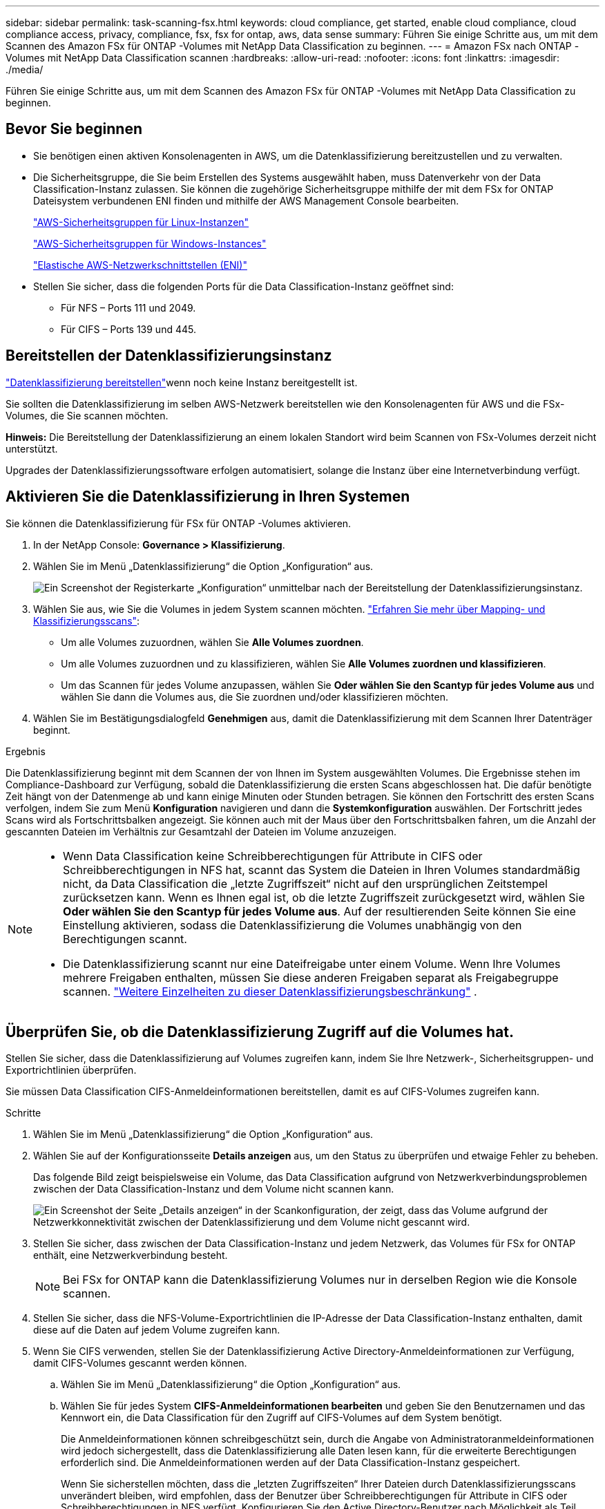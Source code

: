 ---
sidebar: sidebar 
permalink: task-scanning-fsx.html 
keywords: cloud compliance, get started, enable cloud compliance, cloud compliance access, privacy, compliance, fsx, fsx for ontap, aws, data sense 
summary: Führen Sie einige Schritte aus, um mit dem Scannen des Amazon FSx für ONTAP -Volumes mit NetApp Data Classification zu beginnen. 
---
= Amazon FSx nach ONTAP -Volumes mit NetApp Data Classification scannen
:hardbreaks:
:allow-uri-read: 
:nofooter: 
:icons: font
:linkattrs: 
:imagesdir: ./media/


[role="lead"]
Führen Sie einige Schritte aus, um mit dem Scannen des Amazon FSx für ONTAP -Volumes mit NetApp Data Classification zu beginnen.



== Bevor Sie beginnen

* Sie benötigen einen aktiven Konsolenagenten in AWS, um die Datenklassifizierung bereitzustellen und zu verwalten.
* Die Sicherheitsgruppe, die Sie beim Erstellen des Systems ausgewählt haben, muss Datenverkehr von der Data Classification-Instanz zulassen.  Sie können die zugehörige Sicherheitsgruppe mithilfe der mit dem FSx for ONTAP Dateisystem verbundenen ENI finden und mithilfe der AWS Management Console bearbeiten.
+
https://docs.aws.amazon.com/AWSEC2/latest/UserGuide/security-group-rules.html["AWS-Sicherheitsgruppen für Linux-Instanzen"^]

+
https://docs.aws.amazon.com/AWSEC2/latest/WindowsGuide/security-group-rules.html["AWS-Sicherheitsgruppen für Windows-Instances"^]

+
https://docs.aws.amazon.com/AWSEC2/latest/UserGuide/using-eni.html["Elastische AWS-Netzwerkschnittstellen (ENI)"^]

* Stellen Sie sicher, dass die folgenden Ports für die Data Classification-Instanz geöffnet sind:
+
** Für NFS – Ports 111 und 2049.
** Für CIFS – Ports 139 und 445.






== Bereitstellen der Datenklassifizierungsinstanz

link:task-deploy-cloud-compliance.html["Datenklassifizierung bereitstellen"^]wenn noch keine Instanz bereitgestellt ist.

Sie sollten die Datenklassifizierung im selben AWS-Netzwerk bereitstellen wie den Konsolenagenten für AWS und die FSx-Volumes, die Sie scannen möchten.

*Hinweis:* Die Bereitstellung der Datenklassifizierung an einem lokalen Standort wird beim Scannen von FSx-Volumes derzeit nicht unterstützt.

Upgrades der Datenklassifizierungssoftware erfolgen automatisiert, solange die Instanz über eine Internetverbindung verfügt.



== Aktivieren Sie die Datenklassifizierung in Ihren Systemen

Sie können die Datenklassifizierung für FSx für ONTAP -Volumes aktivieren.

. In der NetApp Console: *Governance > Klassifizierung*.
. Wählen Sie im Menü „Datenklassifizierung“ die Option „Konfiguration“ aus.
+
image:screenshot_fsx_scanning_activate.png["Ein Screenshot der Registerkarte „Konfiguration“ unmittelbar nach der Bereitstellung der Datenklassifizierungsinstanz."]

. Wählen Sie aus, wie Sie die Volumes in jedem System scannen möchten. link:concept-classification.html#whats-the-difference-between-mapping-and-classification-scans["Erfahren Sie mehr über Mapping- und Klassifizierungsscans"]:
+
** Um alle Volumes zuzuordnen, wählen Sie *Alle Volumes zuordnen*.
** Um alle Volumes zuzuordnen und zu klassifizieren, wählen Sie *Alle Volumes zuordnen und klassifizieren*.
** Um das Scannen für jedes Volume anzupassen, wählen Sie *Oder wählen Sie den Scantyp für jedes Volume aus* und wählen Sie dann die Volumes aus, die Sie zuordnen und/oder klassifizieren möchten.


. Wählen Sie im Bestätigungsdialogfeld *Genehmigen* aus, damit die Datenklassifizierung mit dem Scannen Ihrer Datenträger beginnt.


.Ergebnis
Die Datenklassifizierung beginnt mit dem Scannen der von Ihnen im System ausgewählten Volumes.  Die Ergebnisse stehen im Compliance-Dashboard zur Verfügung, sobald die Datenklassifizierung die ersten Scans abgeschlossen hat.  Die dafür benötigte Zeit hängt von der Datenmenge ab und kann einige Minuten oder Stunden betragen.  Sie können den Fortschritt des ersten Scans verfolgen, indem Sie zum Menü **Konfiguration** navigieren und dann die **Systemkonfiguration** auswählen.  Der Fortschritt jedes Scans wird als Fortschrittsbalken angezeigt.  Sie können auch mit der Maus über den Fortschrittsbalken fahren, um die Anzahl der gescannten Dateien im Verhältnis zur Gesamtzahl der Dateien im Volume anzuzeigen.

[NOTE]
====
* Wenn Data Classification keine Schreibberechtigungen für Attribute in CIFS oder Schreibberechtigungen in NFS hat, scannt das System die Dateien in Ihren Volumes standardmäßig nicht, da Data Classification die „letzte Zugriffszeit“ nicht auf den ursprünglichen Zeitstempel zurücksetzen kann.  Wenn es Ihnen egal ist, ob die letzte Zugriffszeit zurückgesetzt wird, wählen Sie *Oder wählen Sie den Scantyp für jedes Volume aus*.  Auf der resultierenden Seite können Sie eine Einstellung aktivieren, sodass die Datenklassifizierung die Volumes unabhängig von den Berechtigungen scannt.
* Die Datenklassifizierung scannt nur eine Dateifreigabe unter einem Volume.  Wenn Ihre Volumes mehrere Freigaben enthalten, müssen Sie diese anderen Freigaben separat als Freigabegruppe scannen. link:reference-limitations.html#data-classification-scans-only-one-share-under-a-volume["Weitere Einzelheiten zu dieser Datenklassifizierungsbeschränkung"^] .


====


== Überprüfen Sie, ob die Datenklassifizierung Zugriff auf die Volumes hat.

Stellen Sie sicher, dass die Datenklassifizierung auf Volumes zugreifen kann, indem Sie Ihre Netzwerk-, Sicherheitsgruppen- und Exportrichtlinien überprüfen.

Sie müssen Data Classification CIFS-Anmeldeinformationen bereitstellen, damit es auf CIFS-Volumes zugreifen kann.

.Schritte
. Wählen Sie im Menü „Datenklassifizierung“ die Option „Konfiguration“ aus.
. Wählen Sie auf der Konfigurationsseite *Details anzeigen* aus, um den Status zu überprüfen und etwaige Fehler zu beheben.
+
Das folgende Bild zeigt beispielsweise ein Volume, das Data Classification aufgrund von Netzwerkverbindungsproblemen zwischen der Data Classification-Instanz und dem Volume nicht scannen kann.

+
image:screenshot_fsx_scanning_no_network_error.png["Ein Screenshot der Seite „Details anzeigen“ in der Scankonfiguration, der zeigt, dass das Volume aufgrund der Netzwerkkonnektivität zwischen der Datenklassifizierung und dem Volume nicht gescannt wird."]

. Stellen Sie sicher, dass zwischen der Data Classification-Instanz und jedem Netzwerk, das Volumes für FSx for ONTAP enthält, eine Netzwerkverbindung besteht.
+

NOTE: Bei FSx for ONTAP kann die Datenklassifizierung Volumes nur in derselben Region wie die Konsole scannen.

. Stellen Sie sicher, dass die NFS-Volume-Exportrichtlinien die IP-Adresse der Data Classification-Instanz enthalten, damit diese auf die Daten auf jedem Volume zugreifen kann.
. Wenn Sie CIFS verwenden, stellen Sie der Datenklassifizierung Active Directory-Anmeldeinformationen zur Verfügung, damit CIFS-Volumes gescannt werden können.
+
.. Wählen Sie im Menü „Datenklassifizierung“ die Option „Konfiguration“ aus.
.. Wählen Sie für jedes System *CIFS-Anmeldeinformationen bearbeiten* und geben Sie den Benutzernamen und das Kennwort ein, die Data Classification für den Zugriff auf CIFS-Volumes auf dem System benötigt.
+
Die Anmeldeinformationen können schreibgeschützt sein, durch die Angabe von Administratoranmeldeinformationen wird jedoch sichergestellt, dass die Datenklassifizierung alle Daten lesen kann, für die erweiterte Berechtigungen erforderlich sind.  Die Anmeldeinformationen werden auf der Data Classification-Instanz gespeichert.

+
Wenn Sie sicherstellen möchten, dass die „letzten Zugriffszeiten“ Ihrer Dateien durch Datenklassifizierungsscans unverändert bleiben, wird empfohlen, dass der Benutzer über Schreibberechtigungen für Attribute in CIFS oder Schreibberechtigungen in NFS verfügt. Konfigurieren Sie den Active Directory-Benutzer nach Möglichkeit als Teil einer übergeordneten Gruppe in der Organisation, die über Berechtigungen für alle Dateien verfügt.

+
Nachdem Sie die Anmeldeinformationen eingegeben haben, sollte eine Meldung angezeigt werden, dass alle CIFS-Volumes erfolgreich authentifiziert wurden.







== Aktivieren und Deaktivieren von Compliance-Scans auf Volumes

Sie können Scans auf jedem System jederzeit von der Konfigurationsseite aus starten oder stoppen.  Sie können Scans auch von reinen Mapping-Scans auf Mapping- und Klassifizierungs-Scans umstellen und umgekehrt.  Es wird empfohlen, alle Volumes in einem System zu scannen.


TIP: Neue Datenträger, die dem System hinzugefügt werden, werden nur dann automatisch gescannt, wenn Sie im Überschriftenbereich die Einstellung *Zuordnen* oder *Zuordnen und klassifizieren* ausgewählt haben. Wenn Sie im Überschriftenbereich die Option *Benutzerdefiniert* oder *Aus* einstellen, müssen Sie die Zuordnung und/oder das vollständige Scannen für jedes neue Volume aktivieren, das Sie dem System hinzufügen.

Der Schalter oben auf der Seite für *Scannen bei fehlenden Schreibberechtigungen* ist standardmäßig deaktiviert. Dies bedeutet, dass das System die Dateien nicht scannt, wenn Data Classification keine Schreibberechtigungen für Attribute in CIFS oder Schreibberechtigungen in NFS hat, da Data Classification die „letzte Zugriffszeit“ nicht auf den ursprünglichen Zeitstempel zurücksetzen kann. Wenn es Ihnen egal ist, ob die letzte Zugriffszeit zurückgesetzt wird, schalten Sie den Schalter auf EIN und alle Dateien werden unabhängig von den Berechtigungen gescannt. link:reference-collected-metadata.html#last-access-time-timestamp["Mehr erfahren"^].


NOTE: Neue Datenträger, die dem System hinzugefügt werden, werden nur dann automatisch gescannt, wenn Sie im Überschriftenbereich die Einstellung *Zuordnen* oder *Zuordnen und Klassifizieren* festgelegt haben. Wenn die Einstellung für alle Volumes *Benutzerdefiniert* oder *Aus* ist, müssen Sie das Scannen für jedes neue Volume, das Sie hinzufügen, manuell aktivieren.

image:screenshot_volume_compliance_selection.png["Ein Screenshot der Konfigurationsseite, auf der Sie das Scannen einzelner Volumes aktivieren oder deaktivieren können."]

.Schritte
. Wählen Sie im Menü „Datenklassifizierung“ die Option „Konfiguration“ aus.
. Wählen Sie ein System und dann *Konfiguration*.
. Um Scans für alle Volumes zu aktivieren oder zu deaktivieren, wählen Sie in der Überschrift über allen Volumes **Zuordnen**, **Zuordnen und klassifizieren** oder **Aus**.
+
Um Scans für einzelne Volumes zu aktivieren oder zu deaktivieren, suchen Sie die Volumes in der Liste und wählen Sie dann neben dem Volumenamen **Zuordnen**, **Zuordnen und klassifizieren** oder **Aus** aus.



.Ergebnis
Wenn Sie das Scannen aktivieren, beginnt die Datenklassifizierung mit dem Scannen der von Ihnen im System ausgewählten Volumes. Die Ergebnisse werden im Compliance-Dashboard angezeigt, sobald die Datenklassifizierung mit dem Scan beginnt.  Die Dauer des Scans hängt von der Datenmenge ab und kann zwischen Minuten und Stunden liegen.



== Scannen von Datenschutzvolumes

Standardmäßig werden Datenschutzvolumes (DP) nicht gescannt, da sie nicht extern verfügbar sind und die Datenklassifizierung nicht auf sie zugreifen kann.  Dies sind die Zielvolumes für SnapMirror -Vorgänge von einem FSx für ONTAP Dateisystem.

Zunächst werden diese Volumes in der Volumeliste als _Typ_ *DP* mit dem _Status_ *Nicht scannen* und der _Erforderlichen Aktion_ *Zugriff auf DP-Volumes aktivieren* identifiziert.

image:screenshot_cloud_compliance_dp_volumes.png["Ein Screenshot, der die Schaltfläche „Zugriff auf DP-Volumes aktivieren“ zeigt, die Sie zum Scannen von Datenschutz-Volumes auswählen können."]

.Schritte
Wenn Sie diese Datenschutzvolumes scannen möchten:

. Wählen Sie im Menü „Datenklassifizierung“ die Option „Konfiguration“ aus.
. Wählen Sie oben auf der Seite *Zugriff auf DP-Volumes aktivieren* aus.
. Überprüfen Sie die Bestätigungsnachricht und wählen Sie erneut *Zugriff auf DP-Volumes aktivieren*.
+
** Volumes, die ursprünglich als NFS-Volumes im Quell-FSx für ONTAP -Dateisystem erstellt wurden, sind aktiviert.
** Für Volumes, die ursprünglich als CIFS-Volumes im Quelldateisystem FSx for ONTAP erstellt wurden, müssen Sie CIFS-Anmeldeinformationen eingeben, um diese DP-Volumes zu scannen.  Wenn Sie bereits Active Directory-Anmeldeinformationen eingegeben haben, damit Data Classification CIFS-Volumes scannen kann, können Sie diese Anmeldeinformationen verwenden oder einen anderen Satz von Administratoranmeldeinformationen angeben.
+
image:screenshot_compliance_dp_cifs_volumes.png["Ein Screenshot der beiden Optionen zum Aktivieren von CIFS-Datenschutzvolumes."]



. Aktivieren Sie jedes DP-Volume, das Sie scannen möchten.


.Ergebnis
Nach der Aktivierung erstellt die Datenklassifizierung eine NFS-Freigabe aus jedem DP-Volume, das zum Scannen aktiviert wurde.  Die Freigabeexportrichtlinien erlauben nur den Zugriff von der Datenklassifizierungsinstanz.

Wenn Sie beim ersten Aktivieren des Zugriffs auf DP-Volumes keine CIFS-Datensicherungsvolumes hatten und später welche hinzufügen, wird oben auf der Konfigurationsseite die Schaltfläche *Zugriff auf CIFS DP aktivieren* angezeigt.  Wählen Sie diese Schaltfläche und fügen Sie CIFS-Anmeldeinformationen hinzu, um den Zugriff auf diese CIFS-DP-Volumes zu ermöglichen.


NOTE: Active Directory-Anmeldeinformationen werden nur in der Speicher-VM des ersten CIFS-DP-Volumes registriert, daher werden alle DP-Volumes auf dieser SVM gescannt.  Bei Volumes, die sich auf anderen SVMs befinden, sind die Active Directory-Anmeldeinformationen nicht registriert, sodass diese DP-Volumes nicht gescannt werden.
